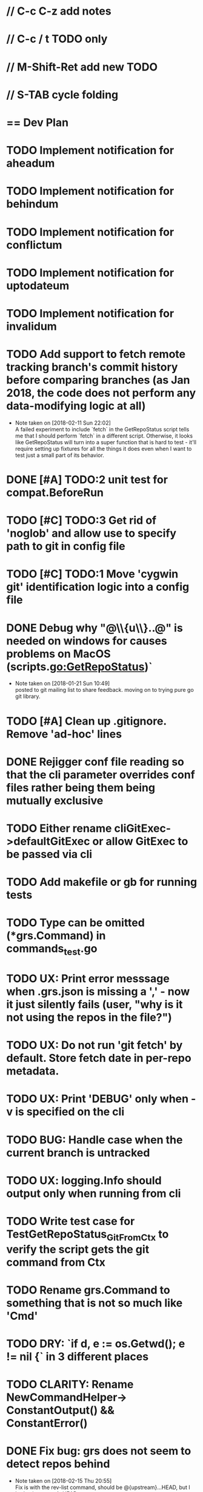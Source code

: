 #+STARTUP: content
#+PRIORITIES: A E C
* // C-c C-z add notes
* // C-c / t TODO only
* // M-Shift-Ret add new TODO
* // S-TAB cycle folding
* == Dev Plan
* TODO Implement notification for aheadum
* TODO Implement notification for behindum
* TODO Implement notification for conflictum
* TODO Implement notification for uptodateum
* TODO Implement notification for invalidum
* TODO Add support to fetch remote tracking branch's commit history before comparing branches (as Jan 2018, the code does not perform any data-modifying logic at all)
  - Note taken on [2018-02-11 Sun 22:02] \\
    A failed experiment to include `fetch` in the GetRepoStatus script tells
    me that I should perform `fetch` in a different script. Otherwise, it looks like
    GetRepoStatus will turn into a super function that is hard to test - 
    it'll require setting up fixtures for all the things it does even when I
    want to test just a small part of its behavior.
* DONE [#A] TODO:2 unit test for compat.BeforeRun
* TODO [#C] TODO:3 Get rid of 'noglob' and allow use to specify path to git in config file
* TODO [#C] TODO:1 Move 'cygwin git' identification logic into a config file
* DONE Debug why "@\\{u\\}..@" is needed on windows for causes problems on MacOS (scripts.go:GetRepoStatus)`
   - Note taken on [2018-01-21 Sun 10:49] \\
     posted to git mailing list to share feedback. moving on to trying pure go git library.
* TODO [#A] Clean up .gitignore. Remove 'ad-hoc' lines
* DONE Rejigger conf file reading so that the cli parameter overrides conf files rather being them being mutually exclusive
* TODO Either rename cliGitExec->defaultGitExec or allow GitExec to be passed via cli
* TODO Add makefile or gb for running tests
* TODO Type can be omitted (*grs.Command) in commands_test.go
* TODO UX: Print error messsage when .grs.json is missing a ',' - now it just silently fails (user, "why is it not using the repos in the file?")
* TODO UX: Do not run 'git fetch' by default. Store fetch date in per-repo metadata. 
* TODO UX: Print 'DEBUG' only when -v is specified on the cli
* TODO BUG: Handle case when the current branch is untracked
* TODO UX: logging.Info should output only when running from cli
* TODO Write test case for TestGetRepoStatus_Git_From_Ctx to verify the script gets the git command from Ctx
  SCHEDULED: <2018-02-11 Sun>
* TODO Rename grs.Command to something that is not so much like 'Cmd'
* TODO DRY: `if d, e := os.Getwd(); e != nil {` in 3 different places
* TODO CLARITY: Rename NewCommandHelper-> ConstantOutput() && ConstantError()
* DONE Fix bug: grs does not seem to detect repos behind
  - Note taken on [2018-02-15 Thu 20:55] \\
    Fix is with the rev-list command, should be @{upstream}...HEAD, but I had @{upstream}..HEAD
  - Note taken on [2018-02-14 Wed 12:05] \\
    ~/privprjs/grs$ git status
    On branch master
    Your branch is behind 'origin/master' by 6 commits, and can be fast-forwarded.
      (use "git pull" to update your local branch)
    
    nothing to commit, working tree clean
    ~/privprjs/grs$ ~/bin/grs2 
    [DEBUG] Using hard-coded script `GetRepoStatus`
    repos [/Users/jcheng/privprjs/dotfiles] status is UP-TO-DATE
    repos [/Users/jcheng/privprjs/grs] status is UP-TO-DATE
* DONE CRITICAL: Look into 'ssh: Could not resolve hostname github.com: Non-recoverable failure in name resolution' on windows

